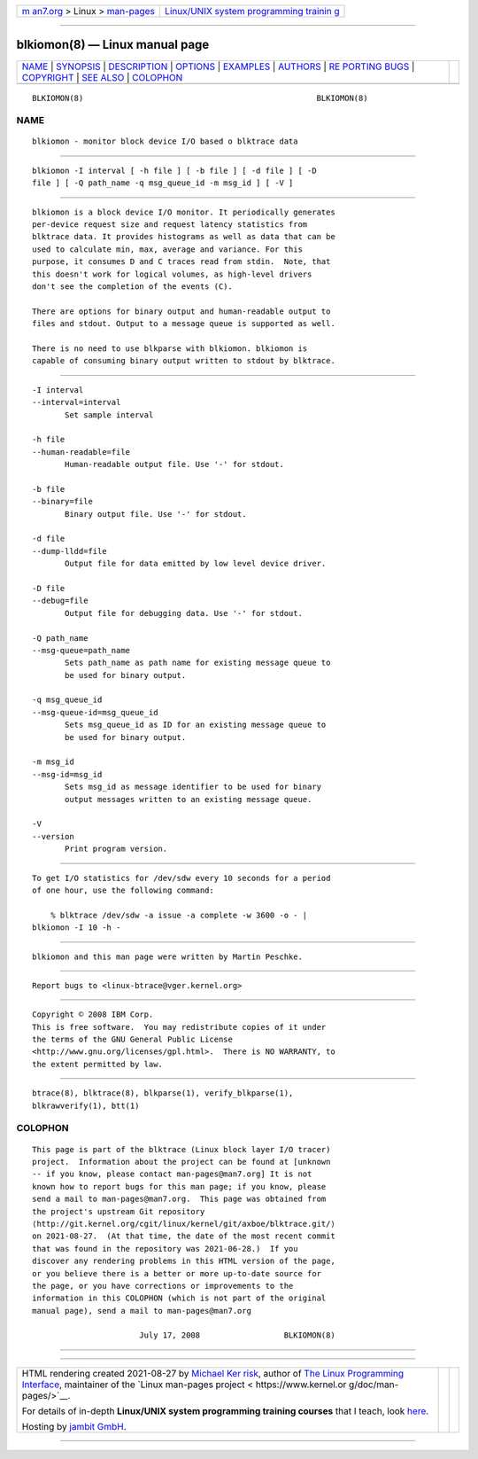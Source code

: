 .. container:: page-top

.. container:: nav-bar

   +----------------------------------+----------------------------------+
   | `m                               | `Linux/UNIX system programming   |
   | an7.org <../../../index.html>`__ | trainin                          |
   | > Linux >                        | g <http://man7.org/training/>`__ |
   | `man-pages <../index.html>`__    |                                  |
   +----------------------------------+----------------------------------+

--------------

blkiomon(8) — Linux manual page
===============================

+-----------------------------------+-----------------------------------+
| `NAME <#NAME>`__ \|               |                                   |
| `SYNOPSIS <#SYNOPSIS>`__ \|       |                                   |
| `DESCRIPTION <#DESCRIPTION>`__ \| |                                   |
| `OPTIONS <#OPTIONS>`__ \|         |                                   |
| `EXAMPLES <#EXAMPLES>`__ \|       |                                   |
| `AUTHORS <#AUTHORS>`__ \|         |                                   |
| `RE                               |                                   |
| PORTING BUGS <#REPORTING_BUGS>`__ |                                   |
| \| `COPYRIGHT <#COPYRIGHT>`__ \|  |                                   |
| `SEE ALSO <#SEE_ALSO>`__ \|       |                                   |
| `COLOPHON <#COLOPHON>`__          |                                   |
+-----------------------------------+-----------------------------------+
| .. container:: man-search-box     |                                   |
+-----------------------------------+-----------------------------------+

::

   BLKIOMON(8)                                                  BLKIOMON(8)

NAME
-------------------------------------------------

::

          blkiomon - monitor block device I/O based o blktrace data


---------------------------------------------------------

::

          blkiomon -I interval [ -h file ] [ -b file ] [ -d file ] [ -D
          file ] [ -Q path_name -q msg_queue_id -m msg_id ] [ -V ]


---------------------------------------------------------------

::

          blkiomon is a block device I/O monitor. It periodically generates
          per-device request size and request latency statistics from
          blktrace data. It provides histograms as well as data that can be
          used to calculate min, max, average and variance. For this
          purpose, it consumes D and C traces read from stdin.  Note, that
          this doesn't work for logical volumes, as high-level drivers
          don't see the completion of the events (C).

          There are options for binary output and human-readable output to
          files and stdout. Output to a message queue is supported as well.

          There is no need to use blkparse with blkiomon. blkiomon is
          capable of consuming binary output written to stdout by blktrace.


-------------------------------------------------------

::

          -I interval
          --interval=interval
                 Set sample interval

          -h file
          --human-readable=file
                 Human-readable output file. Use '-' for stdout.

          -b file
          --binary=file
                 Binary output file. Use '-' for stdout.

          -d file
          --dump-lldd=file
                 Output file for data emitted by low level device driver.

          -D file
          --debug=file
                 Output file for debugging data. Use '-' for stdout.

          -Q path_name
          --msg-queue=path_name
                 Sets path_name as path name for existing message queue to
                 be used for binary output.

          -q msg_queue_id
          --msg-queue-id=msg_queue_id
                 Sets msg_queue_id as ID for an existing message queue to
                 be used for binary output.

          -m msg_id
          --msg-id=msg_id
                 Sets msg_id as message identifier to be used for binary
                 output messages written to an existing message queue.

          -V
          --version
                 Print program version.


---------------------------------------------------------

::

          To get I/O statistics for /dev/sdw every 10 seconds for a period
          of one hour, use the following command:

              % blktrace /dev/sdw -a issue -a complete -w 3600 -o - |
          blkiomon -I 10 -h -


-------------------------------------------------------

::

          blkiomon and this man page were written by Martin Peschke.


---------------------------------------------------------------------

::

          Report bugs to <linux-btrace@vger.kernel.org>


-----------------------------------------------------------

::

          Copyright © 2008 IBM Corp.
          This is free software.  You may redistribute copies of it under
          the terms of the GNU General Public License
          <http://www.gnu.org/licenses/gpl.html>.  There is NO WARRANTY, to
          the extent permitted by law.


---------------------------------------------------------

::

          btrace(8), blktrace(8), blkparse(1), verify_blkparse(1),
          blkrawverify(1), btt(1)

COLOPHON
---------------------------------------------------------

::

          This page is part of the blktrace (Linux block layer I/O tracer)
          project.  Information about the project can be found at [unknown
          -- if you know, please contact man-pages@man7.org] It is not
          known how to report bugs for this man page; if you know, please
          send a mail to man-pages@man7.org.  This page was obtained from
          the project's upstream Git repository
          ⟨http://git.kernel.org/cgit/linux/kernel/git/axboe/blktrace.git/⟩
          on 2021-08-27.  (At that time, the date of the most recent commit
          that was found in the repository was 2021-06-28.)  If you
          discover any rendering problems in this HTML version of the page,
          or you believe there is a better or more up-to-date source for
          the page, or you have corrections or improvements to the
          information in this COLOPHON (which is not part of the original
          manual page), send a mail to man-pages@man7.org

                                 July 17, 2008                  BLKIOMON(8)

--------------

--------------

.. container:: footer

   +-----------------------+-----------------------+-----------------------+
   | HTML rendering        |                       | |Cover of TLPI|       |
   | created 2021-08-27 by |                       |                       |
   | `Michael              |                       |                       |
   | Ker                   |                       |                       |
   | risk <https://man7.or |                       |                       |
   | g/mtk/index.html>`__, |                       |                       |
   | author of `The Linux  |                       |                       |
   | Programming           |                       |                       |
   | Interface <https:     |                       |                       |
   | //man7.org/tlpi/>`__, |                       |                       |
   | maintainer of the     |                       |                       |
   | `Linux man-pages      |                       |                       |
   | project <             |                       |                       |
   | https://www.kernel.or |                       |                       |
   | g/doc/man-pages/>`__. |                       |                       |
   |                       |                       |                       |
   | For details of        |                       |                       |
   | in-depth **Linux/UNIX |                       |                       |
   | system programming    |                       |                       |
   | training courses**    |                       |                       |
   | that I teach, look    |                       |                       |
   | `here <https://ma     |                       |                       |
   | n7.org/training/>`__. |                       |                       |
   |                       |                       |                       |
   | Hosting by `jambit    |                       |                       |
   | GmbH                  |                       |                       |
   | <https://www.jambit.c |                       |                       |
   | om/index_en.html>`__. |                       |                       |
   +-----------------------+-----------------------+-----------------------+

--------------

.. container:: statcounter

   |Web Analytics Made Easy - StatCounter|

.. |Cover of TLPI| image:: https://man7.org/tlpi/cover/TLPI-front-cover-vsmall.png
   :target: https://man7.org/tlpi/
.. |Web Analytics Made Easy - StatCounter| image:: https://c.statcounter.com/7422636/0/9b6714ff/1/
   :class: statcounter
   :target: https://statcounter.com/

